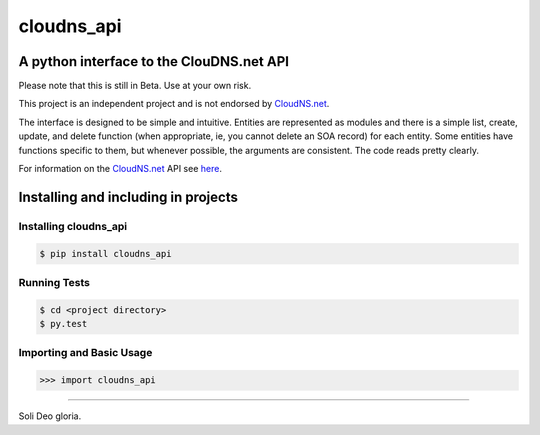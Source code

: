 cloudns_api
####
A python interface to the ClouDNS.net API
===========================================================

Please note that this is still in Beta. Use at your own risk.

This project is an independent project and is not endorsed by
`CloudNS.net <https://cloudns.net>`_.

The interface is designed to be simple and intuitive. Entities are represented
as modules and there is a simple list, create, update, and delete function
(when appropriate, ie, you cannot delete an SOA record) for each entity. Some
entities have functions specific to them, but whenever possible, the arguments
are consistent. The code reads pretty clearly.

For information on the `CloudNS.net <https://cloudns.net>`_ API see `here
<https://www.cloudns.net/wiki/article/41/>`_.


Installing and including in projects
====================================

Installing cloudns_api
---------------

.. code:: bash

    $ pip install cloudns_api


Running Tests
-------------

.. code:: bash

    $ cd <project directory>
    $ py.test

Importing and Basic Usage
-------------------------

.. code:: python

    >>> import cloudns_api


----

Soli Deo gloria.
